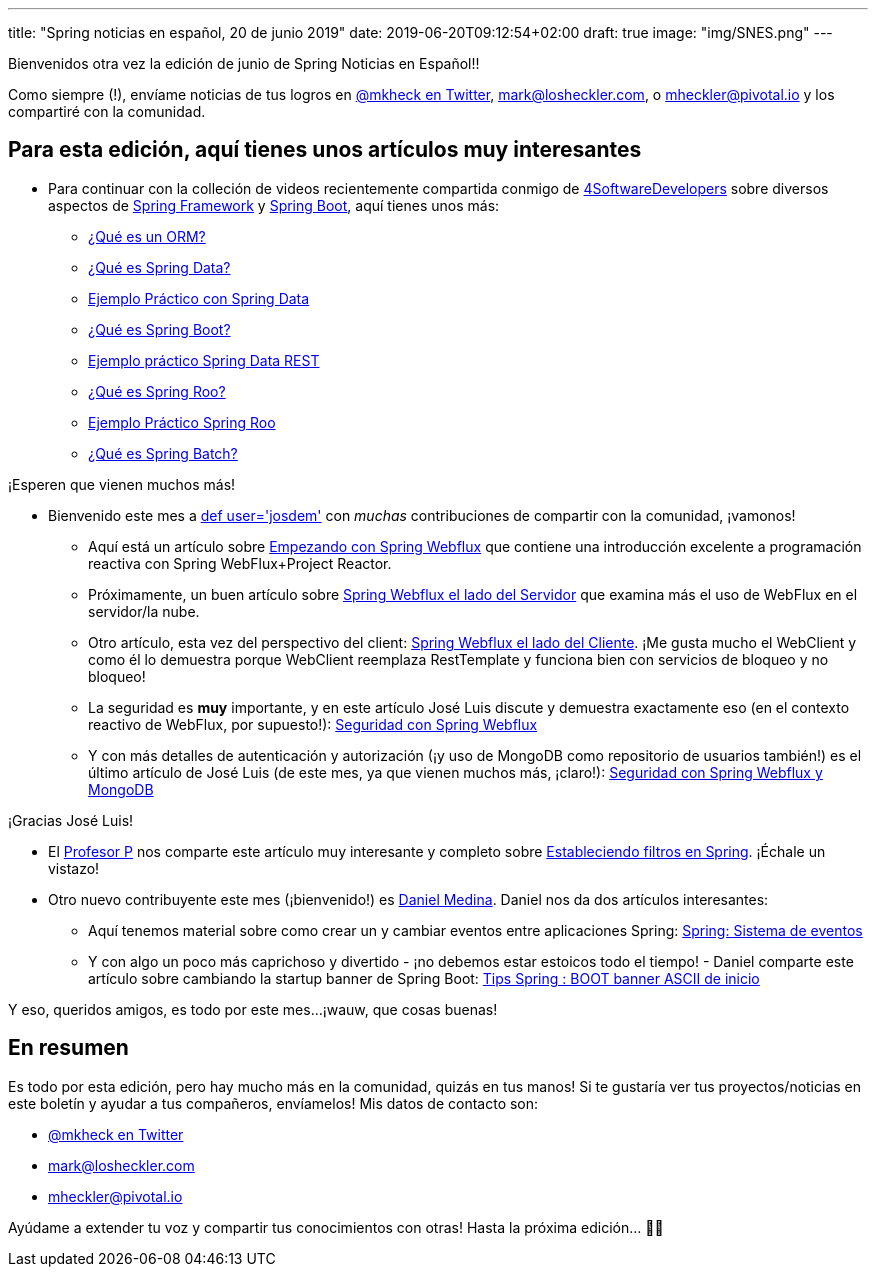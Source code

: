 ---
title: "Spring noticias en español, 20 de junio 2019"
date: 2019-06-20T09:12:54+02:00
draft: true
image: "img/SNES.png"
---

Bienvenidos otra vez la edición de junio de Spring Noticias en Español!!

Como siempre (!), envíame noticias de tus logros en link:https://twitter.com/mkheck[@mkheck en Twitter], mailto:mark@losheckler.com[], o mailto:mheckler@pivotal.io[] y los compartiré con la comunidad.

== Para esta edición, aquí tienes unos artículos muy interesantes

* Para continuar con la colleción de videos recientemente compartida conmigo de link:https://twitter.com/4sdevelopers[4SoftwareDevelopers] sobre diversos aspectos de link:https://spring.io/projects/spring-framework[Spring Framework] y link:https://spring.io/projects/spring-boot[Spring Boot], aquí tienes unos más:

** link:https://youtu.be/TdXZIXqRGU8[¿Qué es un ORM?]
** link:https://youtu.be/_dYb7YC2yZI[¿Qué es Spring Data?]
** link:https://youtu.be/Si8LroEzAc8[Ejemplo Práctico con Spring Data]
** link:https://youtu.be/D9fg-Nxisl8[¿Qué es Spring Boot?]
** link:https://youtu.be/pYpTga7edo4[Ejemplo práctico Spring Data REST]
** link:https://youtu.be/DgBh1UYbXeA[¿Qué es Spring Roo?]
** link:https://youtu.be/nf6Nl91D_Ew[Ejemplo Práctico Spring Roo]
** link:https://youtu.be/wBuN5TuEtLw[¿Qué es Spring Batch?]

¡Esperen que vienen muchos más!

* Bienvenido este mes a link:https://twitter.com/josdem[def user='josdem'] con _muchas_ contribuciones de compartir con la comunidad, ¡vamonos!

** Aquí está un artículo sobre link:https://josdem.io/techtalk/spring/spring_webflux_basics_es/[Empezando con Spring Webflux] que contiene una introducción excelente a programación reactiva con Spring WebFlux+Project Reactor.

** Próximamente, un buen artículo sobre link:https://josdem.io/techtalk/spring/spring_webflux_server_es/[Spring Webflux el lado del Servidor] que examina más el uso de WebFlux en el servidor/la nube.

** Otro artículo, esta vez del perspectivo del client: link:https://josdem.io/techtalk/spring/spring_webflux_client_es/[Spring Webflux el lado del Cliente]. ¡Me gusta mucho el WebClient y como él lo demuestra porque WebClient reemplaza RestTemplate y funciona bien con servicios de bloqueo y no bloqueo!

** La seguridad es *muy* importante, y en este artículo José Luis discute y demuestra exactamente eso (en el contexto reactivo de WebFlux, por supuesto!): link:https://josdem.io/techtalk/spring/spring_webflux_security_es/[Seguridad con Spring Webflux]

** Y con más detalles de autenticación y autorización (¡y uso de MongoDB como repositorio de usuarios también!) es el último artículo de José Luis (de este mes, ya que vienen muchos más, ¡claro!): link:https://josdem.io/techtalk/spring/spring_webflux_security_database_es/[Seguridad con Spring Webflux y MongoDB]

¡Gracias José Luis!

* El link:https://twitter.com/chuchip[Profesor P] nos comparte este artículo muy interesante y completo sobre link:http://www.profesor-p.com/2019/06/13/estableciendo-filtros-en-spring/[Estableciendo filtros en Spring]. ¡Échale un vistazo!

* Otro nuevo contribuyente este mes (¡bienvenido!) es link:https://twitter.com/danielme_com[Daniel Medina]. Daniel nos da dos artículos interesantes:

** Aquí tenemos material sobre como crear un y cambiar eventos entre aplicaciones Spring: link:https://danielme.com/2019/06/02/spring-sistema-de-eventos/[Spring: Sistema de eventos]

** Y con algo un poco más caprichoso y divertido - ¡no debemos estar estoicos todo el tiempo! - Daniel comparte este artículo sobre cambiando la startup banner de Spring Boot: link:https://danielme.com/2019/06/14/tips-spring-boot-banner-ascii-de-inicio/[Tips Spring : BOOT banner ASCII de inicio]

Y eso, queridos amigos, es todo por este mes...¡wauw, que cosas buenas!

== En resumen

Es todo por esta edición, pero hay mucho más en la comunidad, quizás en tus manos! Si te gustaría ver tus proyectos/noticias en este boletín y ayudar a tus compañeros, envíamelos! Mis datos de contacto son:

* link:https://twitter.com/mkheck[@mkheck en Twitter]
* mailto:mark@losheckler.com[]
* mailto:mheckler@pivotal.io[]

Ayúdame a extender tu voz y compartir tus conocimientos con otras! Hasta la próxima edición... 👋😃
